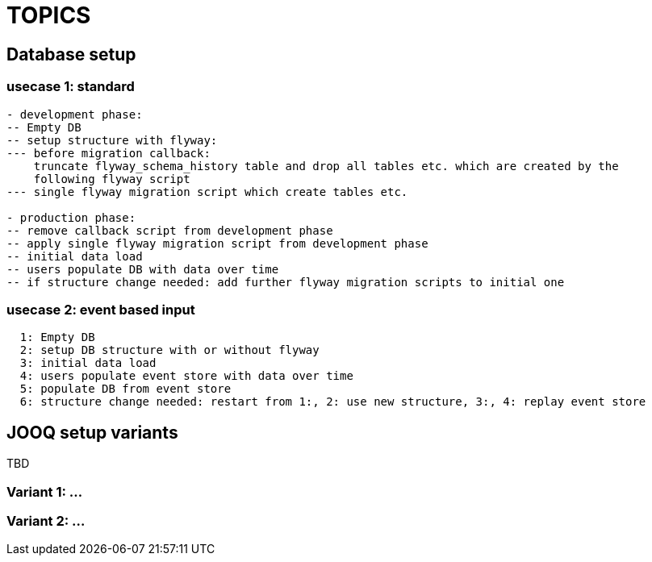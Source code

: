 = TOPICS

== Database setup

=== usecase 1: standard

----
- development phase:
-- Empty DB
-- setup structure with flyway:
--- before migration callback:
    truncate flyway_schema_history table and drop all tables etc. which are created by the
    following flyway script
--- single flyway migration script which create tables etc.

- production phase:
-- remove callback script from development phase
-- apply single flyway migration script from development phase
-- initial data load
-- users populate DB with data over time
-- if structure change needed: add further flyway migration scripts to initial one

----

=== usecase 2: event based input

----
  1: Empty DB
  2: setup DB structure with or without flyway
  3: initial data load
  4: users populate event store with data over time
  5: populate DB from event store
  6: structure change needed: restart from 1:, 2: use new structure, 3:, 4: replay event store
----

== JOOQ setup variants

TBD

=== Variant 1: ...

=== Variant 2: ...
